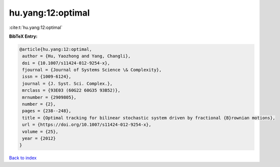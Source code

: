 hu.yang:12:optimal
==================

:cite:t:`hu.yang:12:optimal`

**BibTeX Entry:**

.. code-block:: bibtex

   @article{hu.yang:12:optimal,
    author = {Hu, Yaozhong and Yang, Changli},
    doi = {10.1007/s11424-012-9254-x},
    fjournal = {Journal of Systems Science \& Complexity},
    issn = {1009-6124},
    journal = {J. Syst. Sci. Complex.},
    mrclass = {93E03 (60G22 60G35 93B52)},
    mrnumber = {2909805},
    number = {2},
    pages = {238--248},
    title = {Optimal tracking for bilinear stochastic system driven by fractional {B}rownian motions},
    url = {https://doi.org/10.1007/s11424-012-9254-x},
    volume = {25},
    year = {2012}
   }

`Back to index <../By-Cite-Keys.rst>`_
